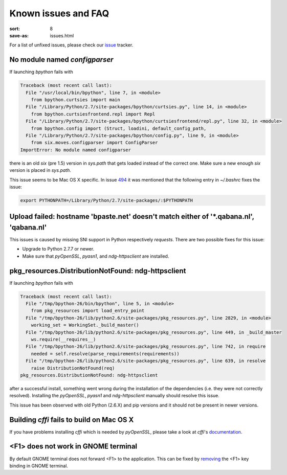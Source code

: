 Known issues and FAQ
####################

:sort: 8
:save-as: issues.html

For a list of unfixed issues, please check our issue_ tracker.


No module named `configparser`
==============================

If launching `bpython` fails with

.. code-block:: pytb

    Traceback (most recent call last):
      File "/usr/local/bin/bpython", line 7, in <module>
        from bpython.curtsies import main
      File "/Library/Python/2.7/site-packages/bpython/curtsies.py", line 14, in <module>
        from bpython.curtsiesfrontend.repl import Repl
      File "/Library/Python/2.7/site-packages/bpython/curtsiesfrontend/repl.py", line 32, in <module>
        from bpython.config import (Struct, loadini, default_config_path,
      File "/Library/Python/2.7/site-packages/bpython/config.py", line 9, in <module>
        from six.moves.configparser import ConfigParser
    ImportError: No module named configparser

there is an old `six` (pre 1.5) version in `sys.path` that gets loaded instead
of the correct one. Make sure a new enough `six` version is placed in
`sys.path`.

This issue seems to be Mac OS X specific. In issue 494_ it was mentioned that
the following entry in `~/.bashrc` fixes the issue:

.. code-block:: shell

  export PYTHONPATH=/Library/Python/2.7/site-packages/:$PYTHONPATH


Upload failed: hostname 'bpaste.net' doesn't match either of '\*.qabana.nl', 'qabana.nl'
========================================================================================

This issues is caused by missing SNI support in Python respectively `requests`.
There are two possible fixes for this issue:

* Upgrade to Python 2.7.7 or newer.
* Make sure that `pyOpenSSL`, `pyasn1`, and `ndg-httpsclient` are installed.

pkg_resources.DistributionNotFound: ndg-httpsclient
===================================================

If launching `bpython` fails with

.. code-block:: pytb

    Traceback (most recent call last):
      File "/tmp/bpython-26/bin/bpython", line 5, in <module>
        from pkg_resources import load_entry_point
      File "/tmp/bpython-26/lib/python2.6/site-packages/pkg_resources.py", line 2829, in <module>
        working_set = WorkingSet._build_master()
      File "/tmp/bpython-26/lib/python2.6/site-packages/pkg_resources.py", line 449, in _build_master
        ws.require(__requires__)
      File "/tmp/bpython-26/lib/python2.6/site-packages/pkg_resources.py", line 742, in require
        needed = self.resolve(parse_requirements(requirements))
      File "/tmp/bpython-26/lib/python2.6/site-packages/pkg_resources.py", line 639, in resolve
        raise DistributionNotFound(req)
    pkg_resources.DistributionNotFound: ndg-httpsclient

after a successful install, something went wrong during the installation of the
dependencies (i.e. they were not correctly resolved). Installing the
`pyOpenSSL`, `pyasn1` and `ndg-httpsclient` manually should resolve this issue.

This issue has been observed with old Python (2.6.X) and pip versions and it
should not be present in newer versions.

Building `cffi` fails to build on Mac OS X
==========================================

If you have problems installing `cffi` which is needed by `pyOpenSSL`,
please take a look at `cffi`'s documentation_.


<F1> does not work in GNOME terminal
====================================

By default GNOME terminal does not forward <F1> to the application. This can be
fixed by `removing <gnometerminal>`_ the <F1> key binding in GNOME terminal.

.. _issue: https://github.com/bpython/bpython/issues
.. _494: https://github.com/bpython/bpython/issues/494
.. _documentation: https://cffi.readthedocs.org/en/release-0.8/#macos-x
.. _gnometerminal: http://askubuntu.com/questions/37313/how-do-i-deactivate-f1-and-f10-keybindings-in-gnome-terminal
